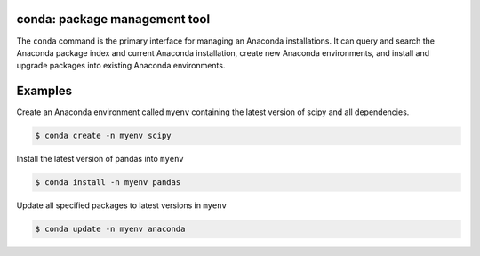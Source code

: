 ==============================
conda: package management tool
==============================

The ``conda`` command is the primary interface for managing an Anaconda installations. It can query and search the Anaconda package index and current Anaconda installation, create new Anaconda environments, and install and upgrade packages into existing Anaconda environments.


========
Examples
========

Create an Anaconda environment called ``myenv`` containing the latest version of scipy and all dependencies.

.. code-block:: bash
    
    $ conda create -n myenv scipy

Install the latest version of pandas into ``myenv``

.. code-block:: bash

    $ conda install -n myenv pandas

Update all specified packages to latest versions in ``myenv``

.. code-block:: bash

    $ conda update -n myenv anaconda
